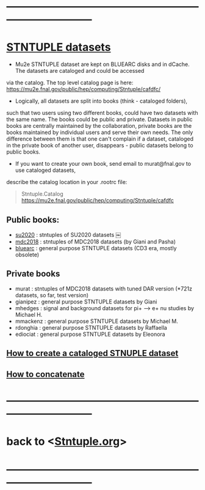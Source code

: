 # hit <TAB> to expand and collapse the menues
* ------------------------------------------------------------------------------
* _STNTUPLE datasets_                                                        

  - Mu2e STNTUPLE dataset are kept on BLUEARC disks and in dCache. The datasets are cataloged and could be accessed 
  via the catalog. The top level catalog page is here: https://mu2e.fnal.gov/public/hep/computing/Stntuple/cafdfc/

  - Logically, all datasets are split into books (think - cataloged folders), 
  such that two users using two different books, could have two datasets with the same name. 
  The books could be public and private. Datasets in public books are centrally maintained by the collaboration,
  private books are the books maintained by individual users and serve their own needs.
  The only difference between them is that one can't complain if a dataset, cataloged in the private book 
  of another user, disappears - public datasets belong to public books. 

  - If you want to create your own book, send email to murat@fnal.gov to use cataloged datasets, 
  describe the catalog location in your .rootrc file:

#+begin_quote
  Stntuple.Catalog   https://mu2e.fnal.gov/public/hep/computing/Stntuple/cafdfc 
#+end_quote

** Public books:                                 

   - [[http://mu2e.fnal.gov/public/hep/computing/Stntuple/cafdfc/su2020/index.shtml][su2020]]  : stntuples of SU2020 datasets ￼
   - [[https://mu2e.fnal.gov/public/hep/computing/Stntuple/cafdfc/mdc2018/index.shtml][mdc2018]]  : stntuples of MDC2018 datasets (by Giani and Pasha)
   - [[https://mu2e.fnal.gov/public/hep/computing/Stntuple/cafdfc/su2020/index.shtml][bluearc]]  : general purpose STNTUPLE datasets (CD3 era, mostly obsolete)

** Private books                                 

   - murat    : stntuples of MDC2018 datasets with tuned DAR version (*721z datasets, so far, test version)
   - gianipez : general purpose STNTUPLE datasets by Giani
   - mhedges  : signal and background datasets for pi+ --> e+ nu studies by Michael H.
   - mmackenz : general purpose STNTUPLE datasets by Michael M.
   - rdonghia : general purpose STNTUPLE datasets by Raffaella
   - ediociat : general purpose STNTUPLE datasets by Eleonora
** [[file:cataloging.org][How to create a cataloged STNUPLE dataset]]
** [[file:concatenation.org][How to concatenate]] 
* ------------------------------------------------------------------------------
* back to <[[file:Stntuple.org][Stntuple.org]]>
* ------------------------------------------------------------------------------
